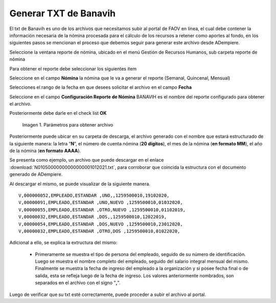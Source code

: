 .. |Reporte| image:: resources/banavih.png

.. _documento/generar-txt-banavih:

**Generar TXT de Banavih**
==========================

El txt de Banavih es uno de los archivos que necesitamos subir al portal de FAOV en línea, el cual debe contener la información necesaria de la nómina procesada para el cálculo de los
recursos a retener como aportes al fondo, en los siguientes pasos se mencionan el proceso que debemos seguir para generar este archivo desde ADempiere.

Seleccione la ventana reporte de nómina, ubicado en el menú Gestión de Recursos Humanos, sub carpeta reporte de nómina

Para obtener el reporte debe seleccionar los siguientes item

Seleccione en el campo **Nómina** la nómina que le va a generar el reporte (Semanal, Quincenal, Mensual)

Selecciones el rango de la fecha en que desees solicitar el archivo en el campo **Fecha**

Seleccione en el campo **Configuración Reporte de Nómina** BANAVIH es el nombre del reporte configurado para obtener el archivo.

Posteriormente debe darle en el check list **OK**

    |Reporte|

    Imagen 1. Parámetros para obtener archivo 

Posteriormente puede ubicar en su carpeta de descarga, el archivo generado con el nombre que estará estructurado de la siguiente manera: la letra “**N**”, el número de cuenta nómina (**20 dígitos**), el mes de la nómina (**en formato MM**), el año de la nómina (**en formato AAAA**).

Se presenta como ejemplo, un archivo que puede descargar en el enlace :download:`N01050000000000000001012021.txt`, para corroborar que coincida la estructura con el documento generado de ADempiere.

Al descargar el mismo, se puede visualizar de la siguiente manera.

::

    V,000000052,EMPLEADO,ESTANDAR ,UNO,,1259500010,19102020,
    V,00000091,EMPLEADO,ESTANDAR ,UNO,NUEVO ,1259500010,01032020,
    V,00000055,EMPLEADO,ESTANDAR ,OTRO,NUEVO ,1259500010,01102019,
    V,00000032,EMPLEADO,ESTANDAR ,DOS,,1259500010,12022019,
    V,00000054,EMPLEADO,ESTANDAR ,DOS,NUEVO ,1259500010,23012020,
    V,00000032,EMPLEADO,ESTANDAR ,OTRO,DOS ,1259500010,01022020,

Adicional a ello, se explica la extructura del mismo:

    - Primeramente se muestra el tipo de persona del empleado, seguido de su número de identificación. Luego se muestra el nombre completo del empleado, seguido del salario integral mensual del mismo. Finalmente se muestra la fecha de ingreso del empleado a la organización y si posee fecha final o de salida, esta se refleja luego de la fecha de ingreso. Los valores anteriormente nombrados, son separados en el archivo con el signo "**,**".

Luego de verificar que su txt esté correctamente, puede proceder a subir el archivo al portal.







